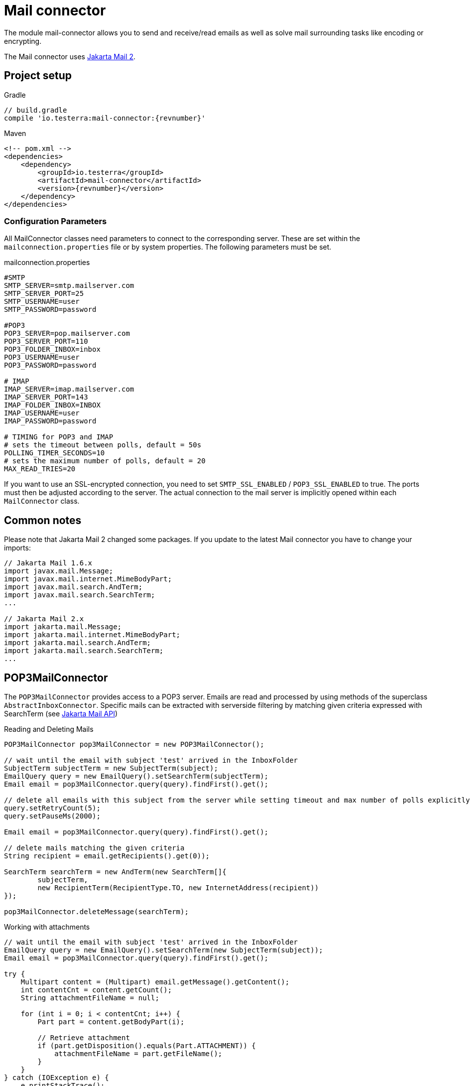 = Mail connector

The module mail-connector allows you to send and receive/read emails as well as solve mail surrounding tasks like encoding or encrypting.

The Mail connector uses https://github.com/jakartaee/mail-api[Jakarta Mail 2].

== Project setup

.Gradle
[source,gradle,role="primary",subs="attributes+"]
----
// build.gradle
compile 'io.testerra:mail-connector:{revnumber}'
----

.Maven
[source,xml,role="secondary",subs="attributes+"]
----
<!-- pom.xml -->
<dependencies>
    <dependency>
        <groupId>io.testerra</groupId>
        <artifactId>mail-connector</artifactId>
        <version>{revnumber}</version>
    </dependency>
</dependencies>
----

=== Configuration Parameters
All MailConnector classes need parameters to connect to the corresponding server. These are set within the `mailconnection.properties` file or by system properties. The following parameters must be set.

.mailconnection.properties
[source, properties]
----
#SMTP
SMTP_SERVER=smtp.mailserver.com
SMTP_SERVER_PORT=25
SMTP_USERNAME=user
SMTP_PASSWORD=password

#POP3
POP3_SERVER=pop.mailserver.com
POP3_SERVER_PORT=110
POP3_FOLDER_INBOX=inbox
POP3_USERNAME=user
POP3_PASSWORD=password

# IMAP
IMAP_SERVER=imap.mailserver.com
IMAP_SERVER_PORT=143
IMAP_FOLDER_INBOX=INBOX
IMAP_USERNAME=user
IMAP_PASSWORD=password

# TIMING for POP3 and IMAP
# sets the timeout between polls, default = 50s
POLLING_TIMER_SECONDS=10
# sets the maximum number of polls, default = 20
MAX_READ_TRIES=20
----
If you want to use an SSL-encrypted connection, you  need to set `SMTP_SSL_ENABLED` / `POP3_SSL_ENABLED` to true. The ports must then be adjusted according to the server.
The actual connection to the mail server is implicitly opened within each `MailConnector` class.

== Common notes

Please note that Jakarta Mail 2 changed some packages. If you update to the latest Mail connector you have to change your imports:


[source, java]
----
// Jakarta Mail 1.6.x
import javax.mail.Message;
import javax.mail.internet.MimeBodyPart;
import javax.mail.search.AndTerm;
import javax.mail.search.SearchTerm;
...

// Jakarta Mail 2.x
import jakarta.mail.Message;
import jakarta.mail.internet.MimeBodyPart;
import jakarta.mail.search.AndTerm;
import jakarta.mail.search.SearchTerm;
...
----

== POP3MailConnector
The `POP3MailConnector` provides access to a POP3 server. Emails are read and processed by using methods of the superclass `AbstractInboxConnector`. Specific mails can be extracted with serverside filtering by matching given criteria expressed with SearchTerm (see https://javadoc.io/doc/com.sun.mail/jakarta.mail/latest/jakarta.mail/module-summary.html[Jakarta Mail API])

.Reading and Deleting Mails
[source,java]
----
POP3MailConnector pop3MailConnector = new POP3MailConnector();

// wait until the email with subject 'test' arrived in the InboxFolder
SubjectTerm subjectTerm = new SubjectTerm(subject);
EmailQuery query = new EmailQuery().setSearchTerm(subjectTerm);
Email email = pop3MailConnector.query(query).findFirst().get();

// delete all emails with this subject from the server while setting timeout and max number of polls explicitly
query.setRetryCount(5);
query.setPauseMs(2000);

Email email = pop3MailConnector.query(query).findFirst().get();

// delete mails matching the given criteria
String recipient = email.getRecipients().get(0));

SearchTerm searchTerm = new AndTerm(new SearchTerm[]{
        subjectTerm,
        new RecipientTerm(RecipientType.TO, new InternetAddress(recipient))
});

pop3MailConnector.deleteMessage(searchTerm);
----

.Working with attachments
[source,java]
----
// wait until the email with subject 'test' arrived in the InboxFolder
EmailQuery query = new EmailQuery().setSearchTerm(new SubjectTerm(subject));
Email email = pop3MailConnector.query(query).findFirst().get();

try {
    Multipart content = (Multipart) email.getMessage().getContent();
    int contentCnt = content.getCount();
    String attachmentFileName = null;

    for (int i = 0; i < contentCnt; i++) {
        Part part = content.getBodyPart(i);

        // Retrieve attachment
        if (part.getDisposition().equals(Part.ATTACHMENT)) {
            attachmentFileName = part.getFileName();
        }
    }
} catch (IOException e) {
    e.printStackTrace();
} catch (MessagingException e) {
    e.printStackTrace();
}
----

== SMTPMailConnector
This entity allows sending emails via the SMTP protocol.

.Sending Mails
[source,java]
----
SMTPMailConnector smtpMailConnector = new SMTPMailConnector();

// send a created message
MimeMessage createdMessage = new MimeMessage(session);
try {
    msg.addRecipients(RecipientType.TO, RECIPIENT);
    msg.addFrom(new Address[]{new InternetAddress(SENDER)});
    msg.setSubject("testerra");
    msg.setText("mail text");
} catch (MessagingException e) {
    LOGGER.error(e.toString());
}
smtpMailConnector.sendMessage(createdMessage);

// send an existing message
MimeMessage existingMessage = MailUtils.loadEmailFile("test-mail.eml");
smtpMailConnector.sendMessage(existingMessage);
----

== ImapMailConnector
The `ImapMailConnector` operates like the <<POP3MailConnector>> with an additional method to mark all mails as seen.

.Working with Mails using ImapMailConnector
[source,java]
----
ImapMailConnector imapMailConnector = new ImapMailConnector();

EmailQuery query = new EmailQuery().setSearchTerm(new SubjectTerm(subject));
imapMailConnector.query(query).findFirst().ifPresent(email -> {
    // EMail found
});

// mark all mails in inbox as seen
imapMailConnector.markAllMailsAsSeen();

// delete all mails in inbox
imapMailConnector.deleteAllMessages();
----

== Get simply the message count

You can get the message count for the inbox, of a specified folder name.

[source,java]
----
connector.getMessageCount();
connector.getMessageCount("FolderName");
----

== SSL settings and trusting hosts for self-signed certificates

SSL is enabled per default for POP3 and IMAP and can be configured via. properties.

[source, properties]
----
IMAP_SSL_ENABLED=false
POP3_SSL_ENABLED=false
SMTP_SSL_ENABLED=true
----

The MailConnector uses <<Certificate Utilities>> for trusting hosts.

== Custom configuration

You can set properties to the `JavaMail` framework like:

[source,java]
----
connector.configureSessionProperties(properties -> {
    properties.put("mail.imaps.auth.ntlm.disable", true);
});
----

See the original documentation for more information:

* IMAP: https://javadoc.io/static/com.sun.mail/jakarta.mail/2.0.1/jakarta.mail/com/sun/mail/imap/package-summary.html
* SMTP: https://javadoc.io/static/com.sun.mail/jakarta.mail/2.0.1/jakarta.mail/com/sun/mail/smtp/package-summary.html
* POP3: https://javadoc.io/static/com.sun.mail/jakarta.mail/2.0.1/jakarta.mail/com/sun/mail/pop3/package-summary.html

== Debugging the MailConnector

Enable the debug mode programatically

[source, java]
----
connector.getSession().setDebug(true);
----

or via Properties

[source, properties]
----
DEBUG_SETTING=true
----

== Best Practices

=== Combine search terms

You can combine search terms the following way
[source,java]
----
EmailQuery query = new EmailQuery();

query.withAllOfSearchTerms(
    new SubjectTerm("My Subject"),
    new ReceivedDateTerm(DateTerm.EQ, new Date())
);

// or
SearchTerm oneOf = new OrTerm(
    new SubjectTerm("My Subject"),
    new SubjectTerm("PetsOverNight.com"),
);
query.setSearchTerm(oneOf);

// or
List<SearchTerm> searchTerms = new ArrayList<>();
searchTerms.add(oneOf);
searchTerms.add(new ReceivedDateTerm(DateTerm.EQ, new Date()));
query.withAllOfSearchTerms(searchTerms);
----

=== Find emails by specified date

To find emails for a specified date, you should combine the `SentDateTerm` and an explicit filter, because the internal library is not able to filter by exact
date with the IMAP protocol.

[source,java]
----
EmailQuery query = new EmailQuery();
Date now = new Date();

// Query emails that arrived today
query.setSearchTerm(new SentDateTerm(ComparisonTerm.GE, now));

connector.query(query)
    .filter(email -> email.getSentDate().after(now))
    .forEach(email -> {
        // EMail found
    });
----

== MailUtils
This helper class contains methods which facilitate reoccurring tasks when working with mails, e.g. encrypting, decrypting and comparing mails.

.Encryption, Decryption and Comparison
[source,java]
----
String pahtKeyStore = "your/path/to/cacert.p12";
String password = "123456";
String subject = "test";
String sentContent = "Testerra Testmail"

SMTPMailConnector smtpMailConnector = new SMTPMailConnector();
Session session = smtpMailConnector.getSession();

MimeMessage sentMessage = new MimeMessage(session);
sentMessage.setText(sentContent);
sentMessage.setSubject(subject);

// encrypt message
MimeMessage encryptedMsg = MailUtils.encryptMessageWithKeystore(sentMessage, session, pahtKeyStore, password);

smtpMailConnector.sendMessage(encryptedMsg);
Email receivedMsg = waitForMessage(subject);

// compare Mails and verify difference due to encryption
boolean areContentsEqual = MailUtils.compareSentAndReceivedEmailContents(sentMessage, receivedMsg);
Assert.assertFalse(areContentsEqual);

// decrypt message
MimeMessage decryptedMsg = MailUtils.decryptMessageWithKeystore(encryptedMsg, session, pahtKeyStore, password);
// verify receivedContent is equal to sentContent
String receivedContent = ((Multipart) decryptedMsg.getContent()).getBodyPart(0).getContent().toString();
Assert.assertEquals(receivedContent, sentContent);
----
